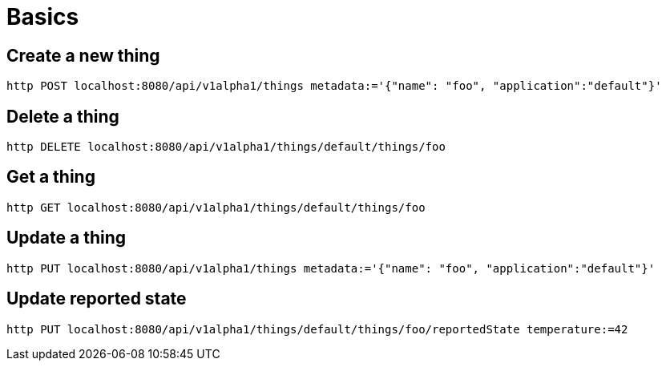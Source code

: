 = Basics

== Create a new thing

[source,shell]
----
http POST localhost:8080/api/v1alpha1/things metadata:='{"name": "foo", "application":"default"}'
----

== Delete a thing

[source,shell]
----
http DELETE localhost:8080/api/v1alpha1/things/default/things/foo
----

== Get a thing

[source,shell]
----
http GET localhost:8080/api/v1alpha1/things/default/things/foo
----

== Update a thing

[source,shell]
----
http PUT localhost:8080/api/v1alpha1/things metadata:='{"name": "foo", "application":"default"}'
----

== Update reported state

[source,shell]
----
http PUT localhost:8080/api/v1alpha1/things/default/things/foo/reportedState temperature:=42
----